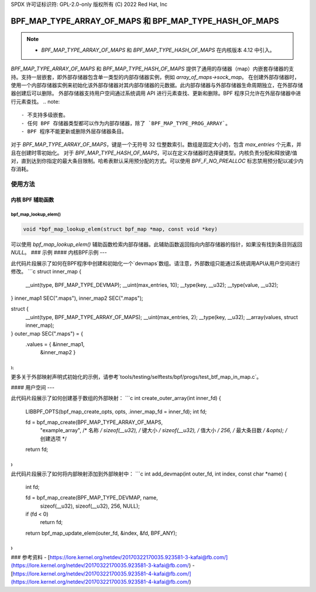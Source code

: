 SPDX 许可证标识符: GPL-2.0-only
版权所有 (C) 2022 Red Hat, Inc

========================================================
BPF_MAP_TYPE_ARRAY_OF_MAPS 和 BPF_MAP_TYPE_HASH_OF_MAPS
========================================================

.. note::
   - `BPF_MAP_TYPE_ARRAY_OF_MAPS` 和 `BPF_MAP_TYPE_HASH_OF_MAPS` 在内核版本 4.12 中引入。

`BPF_MAP_TYPE_ARRAY_OF_MAPS` 和 `BPF_MAP_TYPE_HASH_OF_MAPS` 提供了通用的存储器（map）内嵌套存储器的支持。支持一层嵌套，即外部存储器包含单一类型的内部存储器实例，例如 `array_of_maps->sock_map`。
在创建外部存储器时，使用一个内部存储器实例来初始化该外部存储器对其内部存储器的元数据。此内部存储器与外部存储器生命周期独立，在外部存储器创建后可以删除。
外部存储器支持用户空间通过系统调用 API 进行元素查找、更新和删除。BPF 程序只允许在外层存储器中进行元素查找。
.. note::
   - 不支持多级嵌套。
   - 任何 BPF 存储器类型都可以作为内部存储器，除了 `BPF_MAP_TYPE_PROG_ARRAY`。
   - BPF 程序不能更新或删除外层存储器条目。
对于 `BPF_MAP_TYPE_ARRAY_OF_MAPS`，键是一个无符号 32 位整数索引。数组是固定大小的，包含 `max_entries` 个元素，并且在创建时零初始化。
对于 `BPF_MAP_TYPE_HASH_OF_MAPS`，可以在定义存储器时选择键类型。内核负责分配和释放键/值对，直到达到你指定的最大条目限制。哈希表默认采用预分配的方式。可以使用 `BPF_F_NO_PREALLOC` 标志禁用预分配以减少内存消耗。

使用方法
=====

内核 BPF 辅助函数
-----------------

bpf_map_lookup_elem()
~~~~~~~~~~~~~~~~~~~~~

.. code-block:: c

   void *bpf_map_lookup_elem(struct bpf_map *map, const void *key)

可以使用 `bpf_map_lookup_elem()` 辅助函数检索内部存储器。此辅助函数返回指向内部存储器的指针，如果没有找到条目则返回 `NULL`。
### 示例
#### 内核BPF示例
---

此代码片段展示了如何在BPF程序中创建和初始化一个`devmaps`数组。请注意，外部数组只能通过系统调用API从用户空间进行修改。
```c
struct inner_map {
        __uint(type, BPF_MAP_TYPE_DEVMAP);
        __uint(max_entries, 10);
        __type(key, __u32);
        __type(value, __u32);
} inner_map1 SEC(".maps"), inner_map2 SEC(".maps");

struct {
        __uint(type, BPF_MAP_TYPE_ARRAY_OF_MAPS);
        __uint(max_entries, 2);
        __type(key, __u32);
        __array(values, struct inner_map);
} outer_map SEC(".maps") = {
        .values = { &inner_map1,
                    &inner_map2 }
};
```

更多关于外部映射声明式初始化的示例，请参考`tools/testing/selftests/bpf/progs/test_btf_map_in_map.c`。

#### 用户空间
---

此代码片段展示了如何创建基于数组的外部映射：
```c
int create_outer_array(int inner_fd) {
        LIBBPF_OPTS(bpf_map_create_opts, opts, .inner_map_fd = inner_fd);
        int fd;

        fd = bpf_map_create(BPF_MAP_TYPE_ARRAY_OF_MAPS,
                            "example_array",       /* 名称 */
                            sizeof(__u32),         /* 键大小 */
                            sizeof(__u32),         /* 值大小 */
                            256,                   /* 最大条目数 */
                            &opts);                /* 创建选项 */
        return fd;
}
```

此代码片段展示了如何将内部映射添加到外部映射中：
```c
int add_devmap(int outer_fd, int index, const char *name) {
        int fd;

        fd = bpf_map_create(BPF_MAP_TYPE_DEVMAP, name,
                            sizeof(__u32), sizeof(__u32), 256, NULL);
        if (fd < 0)
                return fd;

        return bpf_map_update_elem(outer_fd, &index, &fd, BPF_ANY);
}
```

### 参考资料
- [https://lore.kernel.org/netdev/20170322170035.923581-3-kafai@fb.com/](https://lore.kernel.org/netdev/20170322170035.923581-3-kafai@fb.com/)
- [https://lore.kernel.org/netdev/20170322170035.923581-4-kafai@fb.com/](https://lore.kernel.org/netdev/20170322170035.923581-4-kafai@fb.com/)
